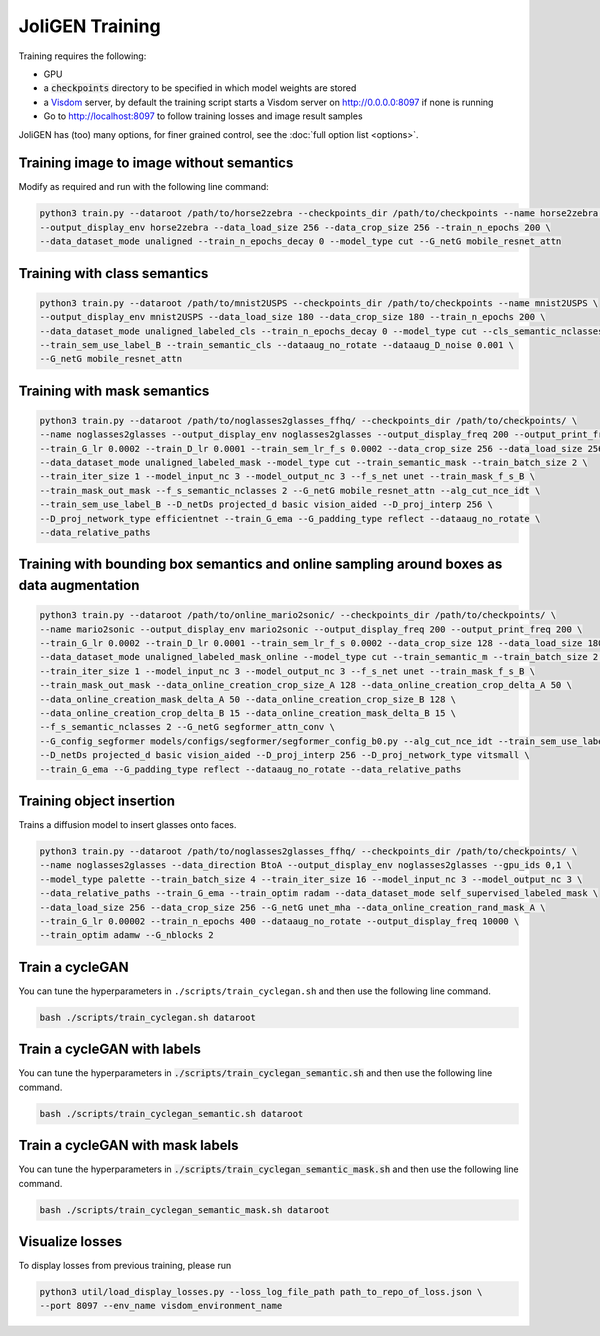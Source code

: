 JoliGEN Training
================

Training requires the following:

* GPU
* a :code:`checkpoints` directory to be specified in which model weights are stored
* a `Visdom <https://github.com/fossasia/visdom>`_ server, by default the training script starts a Visdom server on http://0.0.0.0:8097 if none is running
* Go to http://localhost:8097 to follow training losses and image result samples

JoliGEN has (too) many options, for finer grained control, see the :doc:`full option list <options>`.

Training image to image without semantics
-----------------------------------------

Modify as required and run with the following line command:

.. code-block:: bash

    python3 train.py --dataroot /path/to/horse2zebra --checkpoints_dir /path/to/checkpoints --name horse2zebra \
    --output_display_env horse2zebra --data_load_size 256 --data_crop_size 256 --train_n_epochs 200 \
    --data_dataset_mode unaligned --train_n_epochs_decay 0 --model_type cut --G_netG mobile_resnet_attn

Training with class semantics
-----------------------------

.. code-block:: bash

    python3 train.py --dataroot /path/to/mnist2USPS --checkpoints_dir /path/to/checkpoints --name mnist2USPS \
    --output_display_env mnist2USPS --data_load_size 180 --data_crop_size 180 --train_n_epochs 200 \
    --data_dataset_mode unaligned_labeled_cls --train_n_epochs_decay 0 --model_type cut --cls_semantic_nclasses 10 \
    --train_sem_use_label_B --train_semantic_cls --dataaug_no_rotate --dataaug_D_noise 0.001 \
    --G_netG mobile_resnet_attn

Training with mask semantics
----------------------------

.. code-block:: bash

    python3 train.py --dataroot /path/to/noglasses2glasses_ffhq/ --checkpoints_dir /path/to/checkpoints/ \
    --name noglasses2glasses --output_display_env noglasses2glasses --output_display_freq 200 --output_print_freq 200 \
    --train_G_lr 0.0002 --train_D_lr 0.0001 --train_sem_lr_f_s 0.0002 --data_crop_size 256 --data_load_size 256 \
    --data_dataset_mode unaligned_labeled_mask --model_type cut --train_semantic_mask --train_batch_size 2 \
    --train_iter_size 1 --model_input_nc 3 --model_output_nc 3 --f_s_net unet --train_mask_f_s_B \
    --train_mask_out_mask --f_s_semantic_nclasses 2 --G_netG mobile_resnet_attn --alg_cut_nce_idt \
    --train_sem_use_label_B --D_netDs projected_d basic vision_aided --D_proj_interp 256 \
    --D_proj_network_type efficientnet --train_G_ema --G_padding_type reflect --dataaug_no_rotate \
    --data_relative_paths

Training with bounding box semantics and online sampling around boxes as data augmentation
------------------------------------------------------------------------------------------

.. code-block:: bash

    python3 train.py --dataroot /path/to/online_mario2sonic/ --checkpoints_dir /path/to/checkpoints/ \
    --name mario2sonic --output_display_env mario2sonic --output_display_freq 200 --output_print_freq 200 \
    --train_G_lr 0.0002 --train_D_lr 0.0001 --train_sem_lr_f_s 0.0002 --data_crop_size 128 --data_load_size 180 \
    --data_dataset_mode unaligned_labeled_mask_online --model_type cut --train_semantic_m --train_batch_size 2 \
    --train_iter_size 1 --model_input_nc 3 --model_output_nc 3 --f_s_net unet --train_mask_f_s_B \
    --train_mask_out_mask --data_online_creation_crop_size_A 128 --data_online_creation_crop_delta_A 50 \
    --data_online_creation_mask_delta_A 50 --data_online_creation_crop_size_B 128 \
    --data_online_creation_crop_delta_B 15 --data_online_creation_mask_delta_B 15 \
    --f_s_semantic_nclasses 2 --G_netG segformer_attn_conv \
    --G_config_segformer models/configs/segformer/segformer_config_b0.py --alg_cut_nce_idt --train_sem_use_label_B \
    --D_netDs projected_d basic vision_aided --D_proj_interp 256 --D_proj_network_type vitsmall \
    --train_G_ema --G_padding_type reflect --dataaug_no_rotate --data_relative_paths

Training object insertion
-------------------------

Trains a diffusion model to insert glasses onto faces.

.. code-block:: bash

    python3 train.py --dataroot /path/to/noglasses2glasses_ffhq/ --checkpoints_dir /path/to/checkpoints/ \
    --name noglasses2glasses --data_direction BtoA --output_display_env noglasses2glasses --gpu_ids 0,1 \
    --model_type palette --train_batch_size 4 --train_iter_size 16 --model_input_nc 3 --model_output_nc 3 \
    --data_relative_paths --train_G_ema --train_optim radam --data_dataset_mode self_supervised_labeled_mask \
    --data_load_size 256 --data_crop_size 256 --G_netG unet_mha --data_online_creation_rand_mask_A \
    --train_G_lr 0.00002 --train_n_epochs 400 --dataaug_no_rotate --output_display_freq 10000 \
    --train_optim adamw --G_nblocks 2

Train a cycleGAN
----------------

You can tune the hyperparameters in ``./scripts/train_cyclegan.sh`` and
then use the following line command.

.. code-block:: bash

   bash ./scripts/train_cyclegan.sh dataroot

Train a cycleGAN with labels
----------------------------

You can tune the hyperparameters in
:code:`./scripts/train_cyclegan_semantic.sh` and then use the following line
command.

.. code-block:: bash

   bash ./scripts/train_cyclegan_semantic.sh dataroot

Train a cycleGAN with mask labels
---------------------------------

You can tune the hyperparameters in
:code:`./scripts/train_cyclegan_semantic_mask.sh` and then use the following
line command.

.. code-block:: bash

   bash ./scripts/train_cyclegan_semantic_mask.sh dataroot

Visualize losses
----------------

To display losses from previous training, please run

.. code-block:: bash

   python3 util/load_display_losses.py --loss_log_file_path path_to_repo_of_loss.json \
   --port 8097 --env_name visdom_environment_name
